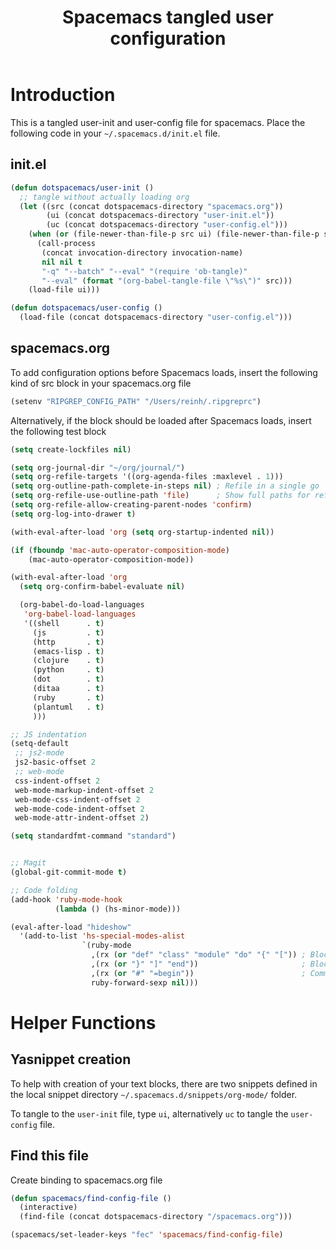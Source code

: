 #+TITLE: Spacemacs tangled user configuration
#+STARTUP: headlines
#+STARTUP: nohideblocks
#+STARTUP: indent
#+OPTIONS: toc:4 h:4
#+PROPERTY: header-args:emacs-lisp :comments link

* Introduction
This is a tangled user-init and user-config file for spacemacs. Place the
following code in your =~/.spacemacs.d/init.el= file.

** init.el  
   
#+BEGIN_SRC emacs-lisp :tangle no
  (defun dotspacemacs/user-init ()
    ;; tangle without actually loading org
    (let ((src (concat dotspacemacs-directory "spacemacs.org"))
          (ui (concat dotspacemacs-directory "user-init.el"))
          (uc (concat dotspacemacs-directory "user-config.el")))
      (when (or (file-newer-than-file-p src ui) (file-newer-than-file-p src uc))
        (call-process
         (concat invocation-directory invocation-name)
         nil nil t
         "-q" "--batch" "--eval" "(require 'ob-tangle)"
         "--eval" (format "(org-babel-tangle-file \"%s\")" src)))
      (load-file ui)))

  (defun dotspacemacs/user-config ()
    (load-file (concat dotspacemacs-directory "user-config.el")))

#+END_SRC

** spacemacs.org  
   
To add configuration options before Spacemacs loads, insert the following kind
of src block in your spacemacs.org file

#+BEGIN_SRC emacs-lisp :tangle user-init.el
  (setenv "RIPGREP_CONFIG_PATH" "/Users/reinh/.ripgreprc")
#+END_SRC

Alternatively, if the block should be loaded after Spacemacs loads, insert the
following test block

#+BEGIN_SRC emacs-lisp :tangle user-config.el
  (setq create-lockfiles nil)

  (setq org-journal-dir "~/org/journal/")
  (setq org-refile-targets '((org-agenda-files :maxlevel . 1)))
  (setq org-outline-path-complete-in-steps nil) ; Refile in a single go
  (setq org-refile-use-outline-path 'file)      ; Show full paths for refiling
  (setq org-refile-allow-creating-parent-nodes 'confirm)
  (setq org-log-into-drawer t)

  (with-eval-after-load 'org (setq org-startup-indented nil))

  (if (fboundp 'mac-auto-operator-composition-mode)
      (mac-auto-operator-composition-mode))

  (with-eval-after-load 'org
    (setq org-confirm-babel-evaluate nil)

    (org-babel-do-load-languages
     'org-babel-load-languages
     '((shell      . t)
       (js         . t)
       (http       . t)
       (emacs-lisp . t)
       (clojure    . t)
       (python     . t)
       (dot        . t)
       (ditaa      . t)
       (ruby       . t)
       (plantuml   . t)
       )))

  ;; JS indentation
  (setq-default
   ;; js2-mode
   js2-basic-offset 2
   ;; web-mode
   css-indent-offset 2
   web-mode-markup-indent-offset 2
   web-mode-css-indent-offset 2
   web-mode-code-indent-offset 2
   web-mode-attr-indent-offset 2)

  (setq standardfmt-command "standard")


  ;; Magit
  (global-git-commit-mode t)

  ;; Code folding
  (add-hook 'ruby-mode-hook
            (lambda () (hs-minor-mode)))

  (eval-after-load "hideshow"
    '(add-to-list 'hs-special-modes-alist
                  `(ruby-mode
                    ,(rx (or "def" "class" "module" "do" "{" "[")) ; Block start
                    ,(rx (or "}" "]" "end"))                       ; Block end
                    ,(rx (or "#" "=begin"))                        ; Comment start
                    ruby-forward-sexp nil)))
#+END_SRC

* Helper Functions

** Yasnippet creation

To help with creation of your text blocks, there are two snippets defined in the
local snippet directory =~/.spacemacs.d/snippets/org-mode/= folder.

To tangle to the =user-init= file, type =ui=, alternatively =uc= to tangle the =user-config= file.

** Find this file
Create binding to spacemacs.org file

#+BEGIN_SRC emacs-lisp :tangle user-config.el
  (defun spacemacs/find-config-file ()
    (interactive)
    (find-file (concat dotspacemacs-directory "/spacemacs.org")))

  (spacemacs/set-leader-keys "fec" 'spacemacs/find-config-file)

#+END_SRC
